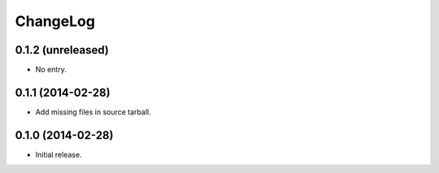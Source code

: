ChangeLog
=========

0.1.2 (unreleased)
------------------

* No entry.

0.1.1 (2014-02-28)
------------------

* Add missing files in source tarball.

0.1.0 (2014-02-28)
------------------

* Initial release.
